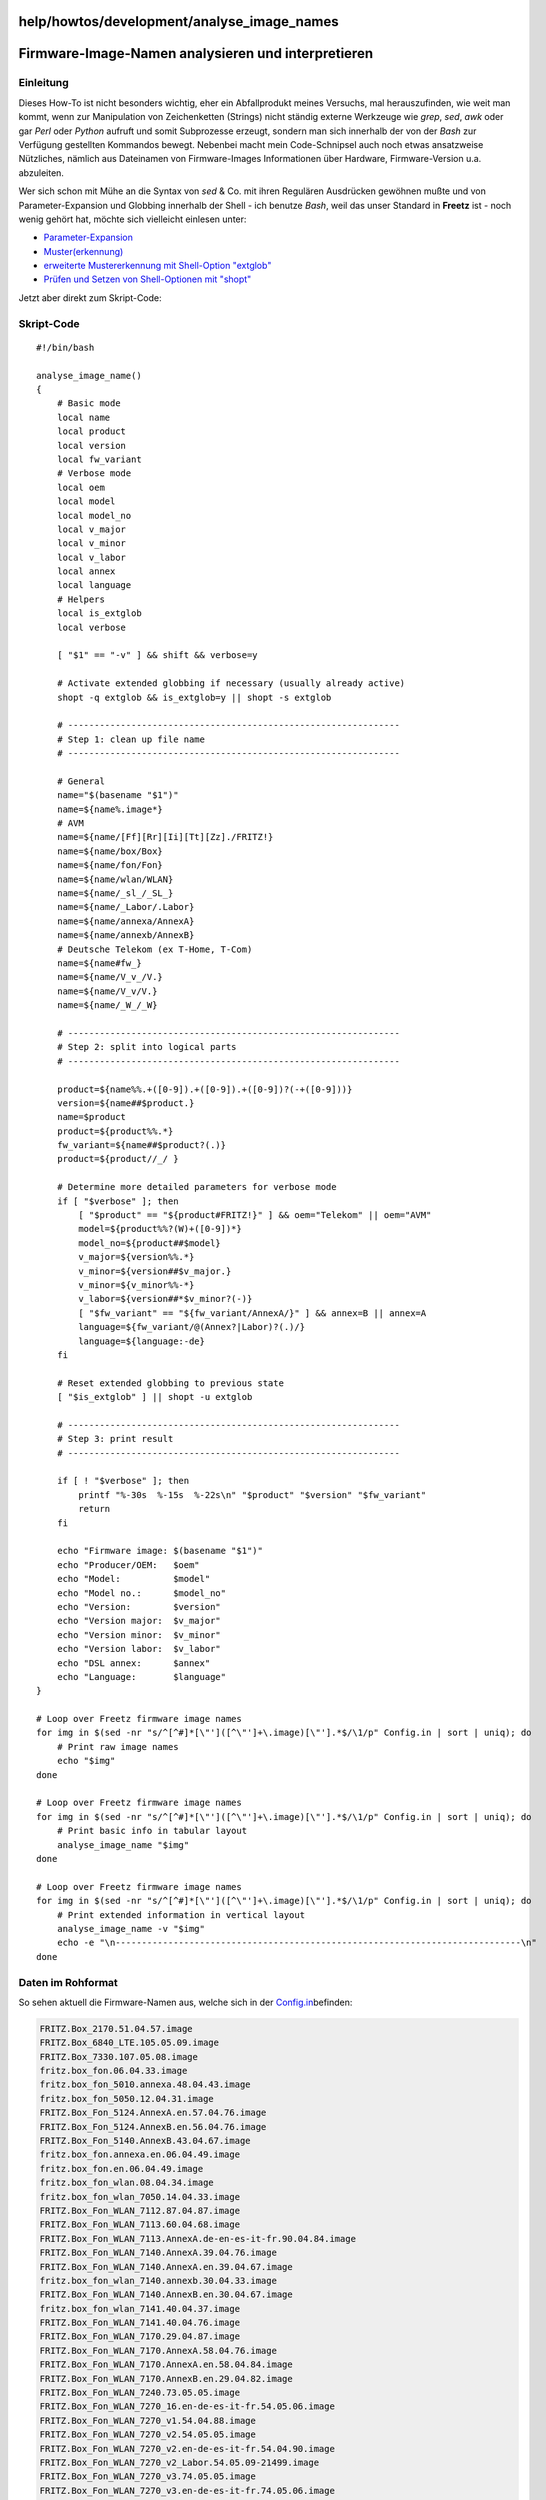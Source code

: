 help/howtos/development/analyse_image_names
===========================================
.. _Firmware-Image-Namenanalysierenundinterpretieren:

Firmware-Image-Namen analysieren und interpretieren
===================================================

.. _Einleitung:

Einleitung
----------

Dieses How-To ist nicht besonders wichtig, eher ein Abfallprodukt meines
Versuchs, mal herauszufinden, wie weit man kommt, wenn zur Manipulation
von Zeichenketten (Strings) nicht ständig externe Werkzeuge wie *grep*,
*sed*, *awk* oder gar *Perl* oder *Python* aufruft und somit Subprozesse
erzeugt, sondern man sich innerhalb der von der *Bash* zur Verfügung
gestellten Kommandos bewegt. Nebenbei macht mein Code-Schnipsel auch
noch etwas ansatzweise Nützliches, nämlich aus Dateinamen von
Firmware-Images Informationen über Hardware, Firmware-Version u.a.
abzuleiten.

Wer sich schon mit Mühe an die Syntax von *sed* & Co. mit ihren
Regulären Ausdrücken gewöhnen mußte und von Parameter-Expansion und
Globbing innerhalb der Shell - ich benutze *Bash*, weil das unser
Standard in **Freetz** ist - noch wenig gehört hat, möchte sich
vielleicht einlesen unter:

-  `​Parameter-Expansion <http://wiki.bash-hackers.org/syntax/pe>`__
-  `​Muster(erkennung) <http://wiki.bash-hackers.org/syntax/pattern>`__
-  `​erweiterte Mustererkennung mit Shell-Option
   "extglob" <http://wiki.bash-hackers.org/internals/shell_options#extglob>`__
-  `​Prüfen und Setzen von Shell-Optionen mit
   "shopt" <http://wiki.bash-hackers.org/commands/builtin/shopt>`__

Jetzt aber direkt zum Skript-Code:

.. _Skript-Code:

Skript-Code
-----------

::

   #!/bin/bash

   analyse_image_name()
   {
       # Basic mode
       local name
       local product
       local version
       local fw_variant
       # Verbose mode
       local oem
       local model
       local model_no
       local v_major
       local v_minor
       local v_labor
       local annex
       local language
       # Helpers
       local is_extglob
       local verbose

       [ "$1" == "-v" ] && shift && verbose=y

       # Activate extended globbing if necessary (usually already active)
       shopt -q extglob && is_extglob=y || shopt -s extglob

       # ---------------------------------------------------------------
       # Step 1: clean up file name
       # ---------------------------------------------------------------

       # General
       name="$(basename "$1")"
       name=${name%.image*}
       # AVM
       name=${name/[Ff][Rr][Ii][Tt][Zz]./FRITZ!}
       name=${name/box/Box}
       name=${name/fon/Fon}
       name=${name/wlan/WLAN}
       name=${name/_sl_/_SL_}
       name=${name/_Labor/.Labor}
       name=${name/annexa/AnnexA}
       name=${name/annexb/AnnexB}
       # Deutsche Telekom (ex T-Home, T-Com)
       name=${name#fw_}
       name=${name/V_v_/V.}
       name=${name/V_v/V.}
       name=${name/_W_/_W}

       # ---------------------------------------------------------------
       # Step 2: split into logical parts
       # ---------------------------------------------------------------

       product=${name%%.+([0-9]).+([0-9]).+([0-9])?(-+([0-9]))}
       version=${name##$product.}
       name=$product
       product=${product%%.*}
       fw_variant=${name##$product?(.)}
       product=${product//_/ }

       # Determine more detailed parameters for verbose mode
       if [ "$verbose" ]; then
           [ "$product" == "${product#FRITZ!}" ] && oem="Telekom" || oem="AVM"
           model=${product%%?(W)+([0-9])*}
           model_no=${product##$model}
           v_major=${version%%.*}
           v_minor=${version##$v_major.}
           v_minor=${v_minor%%-*}
           v_labor=${version##*$v_minor?(-)}
           [ "$fw_variant" == "${fw_variant/AnnexA/}" ] && annex=B || annex=A
           language=${fw_variant/@(Annex?|Labor)?(.)/}
           language=${language:-de}
       fi

       # Reset extended globbing to previous state
       [ "$is_extglob" ] || shopt -u extglob

       # ---------------------------------------------------------------
       # Step 3: print result
       # ---------------------------------------------------------------

       if [ ! "$verbose" ]; then
           printf "%-30s  %-15s  %-22s\n" "$product" "$version" "$fw_variant"
           return
       fi

       echo "Firmware image: $(basename "$1")"
       echo "Producer/OEM:   $oem"
       echo "Model:          $model"
       echo "Model no.:      $model_no"
       echo "Version:        $version"
       echo "Version major:  $v_major"
       echo "Version minor:  $v_minor"
       echo "Version labor:  $v_labor"
       echo "DSL annex:      $annex"
       echo "Language:       $language"
   }

   # Loop over Freetz firmware image names
   for img in $(sed -nr "s/^[^#]*[\"']([^\"']+\.image)[\"'].*$/\1/p" Config.in | sort | uniq); do
       # Print raw image names
       echo "$img"
   done

   # Loop over Freetz firmware image names
   for img in $(sed -nr "s/^[^#]*[\"']([^\"']+\.image)[\"'].*$/\1/p" Config.in | sort | uniq); do
       # Print basic info in tabular layout
       analyse_image_name "$img"
   done

   # Loop over Freetz firmware image names
   for img in $(sed -nr "s/^[^#]*[\"']([^\"']+\.image)[\"'].*$/\1/p" Config.in | sort | uniq); do
       # Print extended information in vertical layout
       analyse_image_name -v "$img"
       echo -e "\n-----------------------------------------------------------------------------\n"
   done

.. _DatenimRohformat:

Daten im Rohformat
------------------

So sehen aktuell die Firmware-Namen aus, welche sich in der
`Config.in </browser/trunk/Config.in?rev=8531#L991>`__\ `​ </export/8531/trunk/Config.in#L991>`__
befinden:

.. code:: wiki

   FRITZ.Box_2170.51.04.57.image
   FRITZ.Box_6840_LTE.105.05.09.image
   FRITZ.Box_7330.107.05.08.image
   fritz.box_fon.06.04.33.image
   fritz.box_fon_5010.annexa.48.04.43.image
   fritz.box_fon_5050.12.04.31.image
   FRITZ.Box_Fon_5124.AnnexA.en.57.04.76.image
   FRITZ.Box_Fon_5124.AnnexB.en.56.04.76.image
   FRITZ.Box_Fon_5140.AnnexB.43.04.67.image
   fritz.box_fon.annexa.en.06.04.49.image
   fritz.box_fon.en.06.04.49.image
   fritz.box_fon_wlan.08.04.34.image
   fritz.box_fon_wlan_7050.14.04.33.image
   FRITZ.Box_Fon_WLAN_7112.87.04.87.image
   FRITZ.Box_Fon_WLAN_7113.60.04.68.image
   FRITZ.Box_Fon_WLAN_7113.AnnexA.de-en-es-it-fr.90.04.84.image
   FRITZ.Box_Fon_WLAN_7140.AnnexA.39.04.76.image
   FRITZ.Box_Fon_WLAN_7140.AnnexA.en.39.04.67.image
   fritz.box_fon_wlan_7140.annexb.30.04.33.image
   FRITZ.Box_Fon_WLAN_7140.AnnexB.en.30.04.67.image
   fritz.box_fon_wlan_7141.40.04.37.image
   FRITZ.Box_Fon_WLAN_7141.40.04.76.image
   FRITZ.Box_Fon_WLAN_7170.29.04.87.image
   FRITZ.Box_Fon_WLAN_7170.AnnexA.58.04.76.image
   FRITZ.Box_Fon_WLAN_7170.AnnexA.en.58.04.84.image
   FRITZ.Box_Fon_WLAN_7170.AnnexB.en.29.04.82.image
   FRITZ.Box_Fon_WLAN_7240.73.05.05.image
   FRITZ.Box_Fon_WLAN_7270_16.en-de-es-it-fr.54.05.06.image
   FRITZ.Box_Fon_WLAN_7270_v1.54.04.88.image
   FRITZ.Box_Fon_WLAN_7270_v2.54.05.05.image
   FRITZ.Box_Fon_WLAN_7270_v2.en-de-es-it-fr.54.04.90.image
   FRITZ.Box_Fon_WLAN_7270_v2_Labor.54.05.09-21499.image
   FRITZ.Box_Fon_WLAN_7270_v3.74.05.05.image
   FRITZ.Box_Fon_WLAN_7270_v3.en-de-es-it-fr.74.05.06.image
   FRITZ.Box_Fon_WLAN_7270_v3_Labor.74.05.09-21499.image
   FRITZ.Box_Fon_WLAN_7320.100.04.89.image
   FRITZ.Box_Fon_WLAN_7340.en-de-es-it-fr.99.05.05.image
   FRITZ.Box_Fon_WLAN_7390.84.05.05.image
   FRITZ.Box_Fon_WLAN_7390.en-de-es-it-fr.84.05.06.image
   FRITZ.Box_Fon_WLAN_7390_Labor.84.05.09-21499.image
   FRITZ.Box_Fon_WLAN_7570_vDSL.en-de-fr.75.04.91.image
   FRITZ.Box_Fon_WLAN.AnnexA.en.08.04.49.image
   FRITZ.Box_Fon_WLAN.AnnexB.en.08.04.49.image
   fritz.box_sl_wlan.09.04.34.image
   fritz.box_wlan_3030.21.04.34.image
   fritz.box_wlan_3130.44.04.34.image
   fritz.box_wlan_3131.50.04.57.image
   fritz.box_wlan_3170.49.04.58.image
   fritz.box_wlan_3270.67.05.05.image
   fritz.box_wlan_3270_v3.96.05.05.image
   fritz.box_wlan_3370.103.05.08.image
   fritz.fon_7150.annexb.38.04.71.image
   fw_Speedport_W501V_v_28.04.38.image
   fw_Speedport_W701V_v33.04.57.image
   fw_Speedport_W900V_v34.04.57.image
   Sinus_W_500V.27.04.27.image
   Speedport_W_920V.AnnexB.65.04.78.image

Das ist nicht besonders übersichtlich und außerdem im Detail sehr
uneinheitlich. Geht das nicht irgendwie hübscher?!

.. _AusgabegrundlegenderInformationen:

Ausgabe grundlegender Informationen
-----------------------------------

Das Ergebnis sieht für Fall 1 (grundlegende Informationen,
tabellarisches Layout) so aus:

.. code:: wiki

   FRITZ!Box 2170                  51.04.57
   FRITZ!Box 6840 LTE              105.05.09
   FRITZ!Box 7330                  107.05.08
   FRITZ!Box Fon                   06.04.33
   FRITZ!Box Fon 5010              48.04.43         AnnexA
   FRITZ!Box Fon 5050              12.04.31
   FRITZ!Box Fon 5124              57.04.76         AnnexA.en
   FRITZ!Box Fon 5124              56.04.76         AnnexB.en
   FRITZ!Box Fon 5140              43.04.67         AnnexB
   FRITZ!Box Fon                   06.04.49         AnnexA.en
   FRITZ!Box Fon                   06.04.49         en
   FRITZ!Box Fon WLAN              08.04.34
   FRITZ!Box Fon WLAN 7050         14.04.33
   FRITZ!Box Fon WLAN 7112         87.04.87
   FRITZ!Box Fon WLAN 7113         60.04.68
   FRITZ!Box Fon WLAN 7113         90.04.84         AnnexA.de-en-es-it-fr
   FRITZ!Box Fon WLAN 7140         39.04.76         AnnexA
   FRITZ!Box Fon WLAN 7140         39.04.67         AnnexA.en
   FRITZ!Box Fon WLAN 7140         30.04.33         AnnexB
   FRITZ!Box Fon WLAN 7140         30.04.67         AnnexB.en
   FRITZ!Box Fon WLAN 7141         40.04.37
   FRITZ!Box Fon WLAN 7141         40.04.76
   FRITZ!Box Fon WLAN 7170         29.04.87
   FRITZ!Box Fon WLAN 7170         58.04.76         AnnexA
   FRITZ!Box Fon WLAN 7170         58.04.84         AnnexA.en
   FRITZ!Box Fon WLAN 7170         29.04.82         AnnexB.en
   FRITZ!Box Fon WLAN 7240         73.05.05
   FRITZ!Box Fon WLAN 7270 16      54.05.06         en-de-es-it-fr
   FRITZ!Box Fon WLAN 7270 v1      54.04.88
   FRITZ!Box Fon WLAN 7270 v2      54.05.05
   FRITZ!Box Fon WLAN 7270 v2      54.04.90         en-de-es-it-fr
   FRITZ!Box Fon WLAN 7270 v2      54.05.09-21499   Labor
   FRITZ!Box Fon WLAN 7270 v3      74.05.05
   FRITZ!Box Fon WLAN 7270 v3      74.05.06         en-de-es-it-fr
   FRITZ!Box Fon WLAN 7270 v3      74.05.09-21499   Labor
   FRITZ!Box Fon WLAN 7320         100.04.89
   FRITZ!Box Fon WLAN 7340         99.05.05         en-de-es-it-fr
   FRITZ!Box Fon WLAN 7390         84.05.05
   FRITZ!Box Fon WLAN 7390         84.05.06         en-de-es-it-fr
   FRITZ!Box Fon WLAN 7390         84.05.09-21499   Labor
   FRITZ!Box Fon WLAN 7570 vDSL    75.04.91         en-de-fr
   FRITZ!Box Fon WLAN              08.04.49         AnnexA.en
   FRITZ!Box Fon WLAN              08.04.49         AnnexB.en
   FRITZ!Box SL WLAN               09.04.34
   FRITZ!Box WLAN 3030             21.04.34
   FRITZ!Box WLAN 3130             44.04.34
   FRITZ!Box WLAN 3131             50.04.57
   FRITZ!Box WLAN 3170             49.04.58
   FRITZ!Box WLAN 3270             67.05.05
   FRITZ!Box WLAN 3270 v3          96.05.05
   FRITZ!Box WLAN 3370             103.05.08
   FRITZ!Fon 7150                  38.04.71         AnnexB
   Speedport W501V                 28.04.38
   Speedport W701V                 33.04.57
   Speedport W900V                 34.04.57
   Sinus W500V                     27.04.27
   Speedport W920V                 65.04.78         AnnexB

.. _AusgabeerweiterterInformationen:

Ausgabe erweiterter Informationen
---------------------------------

Im zweiten Fall ist die Ausgabe wesentlich länger, ich gebe hier also
nur exemplarische Ausschnitte wieder:

.. code:: wiki

   Firmware image: FRITZ.Box_6840_LTE.105.05.09.image
   Producer/OEM:   AVM
   Model:          FRITZ!Box
   Model no.:      6840 LTE
   Version:        105.05.09
   Version major:  105
   Version minor:  05.09
   Version labor:
   DSL annex:      B
   Language:       de

   -----------------------------------------------------------------------------

   Firmware image: FRITZ.Box_Fon_WLAN_7113.AnnexA.de-en-es-it-fr.90.04.84.image
   Producer/OEM:   AVM
   Model:          FRITZ!Box Fon WLAN
   Model no.:      7113
   Version:        90.04.84
   Version major:  90
   Version minor:  04.84
   Version labor:
   DSL annex:      A
   Language:       de-en-es-it-fr

   -----------------------------------------------------------------------------

   Firmware image: FRITZ.Box_Fon_WLAN_7270_v2_Labor.54.05.09-21499.image
   Producer/OEM:   AVM
   Model:          FRITZ!Box Fon WLAN
   Model no.:      7270 v2
   Version:        54.05.09-21499
   Version major:  54
   Version minor:  05.09
   Version labor:  21499
   DSL annex:      B
   Language:       de

   -----------------------------------------------------------------------------

   Firmware image: fw_Speedport_W701V_v33.04.57.image
   Producer/OEM:   Telekom
   Model:          Speedport
   Model no.:      W701V
   Version:        33.04.57
   Version major:  33
   Version minor:  04.57
   Version labor:
   DSL annex:      B
   Language:       de

Viel Spaß beim Herumspielen. |:-)|

`​Alexander Kriegisch
(kriegaex) <http://www.ip-phone-forum.de/member.php?u=117253>`__

.. |:-)| image:: ../../../../chrome/wikiextras-icons-16/smiley.png

